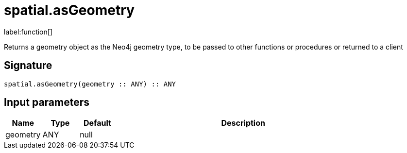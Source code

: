// This file is generated by DocGeneratorTest, do not edit it manually
= spatial.asGeometry

:description: This section contains reference documentation for the spatial.asGeometry function.

label:function[]

[.emphasis]
Returns a geometry object as the Neo4j geometry type, to be passed to other functions or procedures or returned to a client

== Signature

[source]
----
spatial.asGeometry(geometry :: ANY) :: ANY
----

== Input parameters

[.procedures,opts=header,cols='1,1,1,7']
|===
|Name|Type|Default|Description
|geometry|ANY|null|
|===

